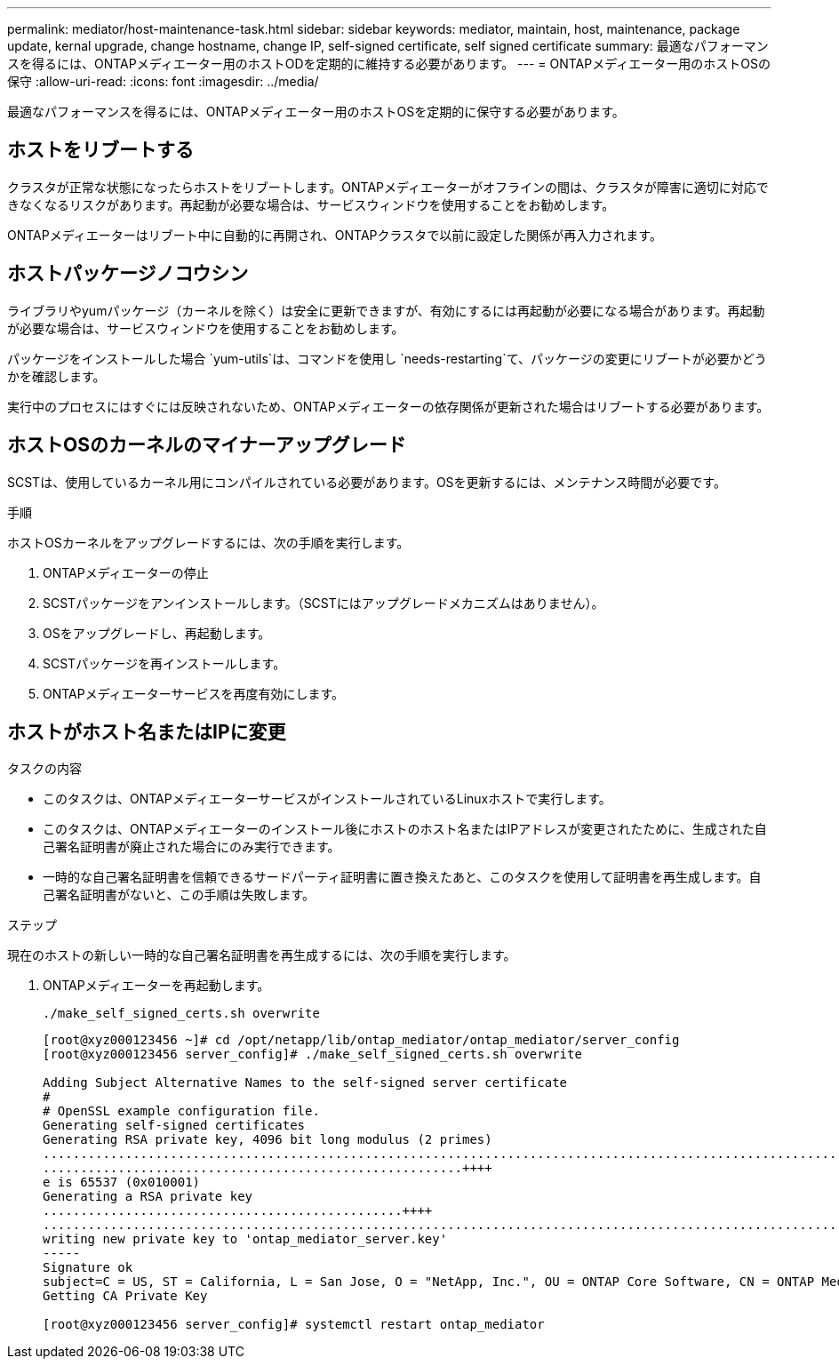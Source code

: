---
permalink: mediator/host-maintenance-task.html 
sidebar: sidebar 
keywords: mediator, maintain, host, maintenance, package update, kernal upgrade, change hostname, change IP, self-signed certificate, self signed certificate 
summary: 最適なパフォーマンスを得るには、ONTAPメディエーター用のホストODを定期的に維持する必要があります。 
---
= ONTAPメディエーター用のホストOSの保守
:allow-uri-read: 
:icons: font
:imagesdir: ../media/


[role="lead"]
最適なパフォーマンスを得るには、ONTAPメディエーター用のホストOSを定期的に保守する必要があります。



== ホストをリブートする

クラスタが正常な状態になったらホストをリブートします。ONTAPメディエーターがオフラインの間は、クラスタが障害に適切に対応できなくなるリスクがあります。再起動が必要な場合は、サービスウィンドウを使用することをお勧めします。

ONTAPメディエーターはリブート中に自動的に再開され、ONTAPクラスタで以前に設定した関係が再入力されます。



== ホストパッケージノコウシン

ライブラリやyumパッケージ（カーネルを除く）は安全に更新できますが、有効にするには再起動が必要になる場合があります。再起動が必要な場合は、サービスウィンドウを使用することをお勧めします。

パッケージをインストールした場合 `yum-utils`は、コマンドを使用し `needs-restarting`て、パッケージの変更にリブートが必要かどうかを確認します。

実行中のプロセスにはすぐには反映されないため、ONTAPメディエーターの依存関係が更新された場合はリブートする必要があります。



== ホストOSのカーネルのマイナーアップグレード

SCSTは、使用しているカーネル用にコンパイルされている必要があります。OSを更新するには、メンテナンス時間が必要です。

.手順
ホストOSカーネルをアップグレードするには、次の手順を実行します。

. ONTAPメディエーターの停止
. SCSTパッケージをアンインストールします。（SCSTにはアップグレードメカニズムはありません）。
. OSをアップグレードし、再起動します。
. SCSTパッケージを再インストールします。
. ONTAPメディエーターサービスを再度有効にします。




== ホストがホスト名またはIPに変更

.タスクの内容
* このタスクは、ONTAPメディエーターサービスがインストールされているLinuxホストで実行します。
* このタスクは、ONTAPメディエーターのインストール後にホストのホスト名またはIPアドレスが変更されたために、生成された自己署名証明書が廃止された場合にのみ実行できます。
* 一時的な自己署名証明書を信頼できるサードパーティ証明書に置き換えたあと、このタスクを使用して証明書を再生成します。自己署名証明書がないと、この手順は失敗します。


.ステップ
現在のホストの新しい一時的な自己署名証明書を再生成するには、次の手順を実行します。

. ONTAPメディエーターを再起動します。
+
`./make_self_signed_certs.sh overwrite`

+
[listing]
----
[root@xyz000123456 ~]# cd /opt/netapp/lib/ontap_mediator/ontap_mediator/server_config
[root@xyz000123456 server_config]# ./make_self_signed_certs.sh overwrite

Adding Subject Alternative Names to the self-signed server certificate
#
# OpenSSL example configuration file.
Generating self-signed certificates
Generating RSA private key, 4096 bit long modulus (2 primes)
..................................................................................................................................................................++++
........................................................++++
e is 65537 (0x010001)
Generating a RSA private key
................................................++++
.............................................................................................................................................++++
writing new private key to 'ontap_mediator_server.key'
-----
Signature ok
subject=C = US, ST = California, L = San Jose, O = "NetApp, Inc.", OU = ONTAP Core Software, CN = ONTAP Mediator, emailAddress = support@netapp.com
Getting CA Private Key

[root@xyz000123456 server_config]# systemctl restart ontap_mediator
----

